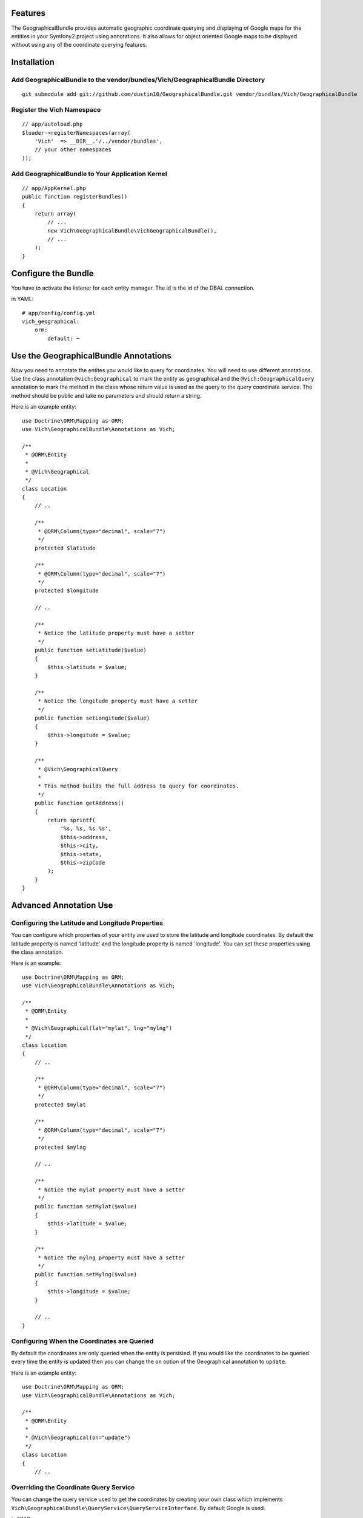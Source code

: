 Features
========

The GeographicalBundle provides automatic geographic coordinate querying and 
displaying of Google maps for the entities in your Symfony2 project using 
annotations. It also allows for object oriented Google maps to be displayed without 
using any of the coordinate querying features.

Installation
============

Add GeographicalBundle to the vendor/bundles/Vich/GeographicalBundle Directory
------------------------------------------------------------------------------

::

    git submodule add git://github.com/dustin10/GeographicalBundle.git vendor/bundles/Vich/GeographicalBundle

Register the Vich Namespace
---------------------------

::

    // app/autoload.php
    $loader->registerNamespaces(array(
        'Vich'  => __DIR__.'/../vendor/bundles',
        // your other namespaces
    ));

Add GeographicalBundle to Your Application Kernel
-------------------------------------------------

::

    // app/AppKernel.php
    public function registerBundles()
    {
        return array(
            // ...
            new Vich\GeographicalBundle\VichGeographicalBundle(),
            // ...
        );
    }

Configure the Bundle
====================

You have to activate the listener for each entity manager. The id is the id of 
the DBAL connection.

in YAML::

    # app/config/config.yml
    vich_geographical:
        orm:
            default: ~


Use the GeographicalBundle Annotations
======================================

Now you need to annotate the entites you would like to query for coordinates. 
You will need to use different annotations. Use the class annotation ``@vich:Geographical`` 
to mark the entity as geographical and the ``@vich:GeographicalQuery`` annotation 
to mark the method in the class whose return value is used as the query to the 
query coordinate service. The method should be public and take no parameters and should 
return a string.

Here is an example entity::

    use Doctrine\ORM\Mapping as ORM;
    use Vich\GeographicalBundle\Annotations as Vich;

    /**
     * @ORM\Entity
     *
     * @Vich\Geographical
     */
    class Location
    {
        // ..
        
        /**
         * @ORM\Column(type="decimal", scale="7")
         */
        protected $latitude

        /**
         * @ORM\Column(type="decimal", scale="7")
         */
        protected $longitude

        // ..

        /**
         * Notice the latitude property must have a setter
         */
        public function setLatitude($value)
        {
            $this->latitude = $value;
        }

        /**
         * Notice the longitude property must have a setter
         */
        public function setLongitude($value)
        {
            $this->longitude = $value;
        }

        /**
         * @Vich\GeographicalQuery
         *
         * This method builds the full address to query for coordinates.
         */
        public function getAddress()
        {
            return sprintf(
                '%s, %s, %s %s',
                $this->address,
                $this->city,
                $this->state,
                $this->zipCode
            );
        }
    }

Advanced Annotation Use
=======================

Configuring the Latitude and Longitude Properties
-------------------------------------------------

You can configure which properties of your entity are used to store the latitude 
and longitude coordinates. By default the latitude property is named 'latitude' and 
the longitude property is named 'longitude'. You can set these properties using the 
class annotation.

Here is an example::

    use Doctrine\ORM\Mapping as ORM;
    use Vich\GeographicalBundle\Annotations as Vich;

    /**
     * @ORM\Entity
     *
     * @Vich\Geographical(lat="mylat", lng="mylng")
     */
    class Location
    {
        // ..
        
        /**
         * @ORM\Column(type="decimal", scale="7")
         */
        protected $mylat

        /**
         * @ORM\Column(type="decimal", scale="7")
         */
        protected $mylng

        // ..

        /**
         * Notice the mylat property must have a setter
         */
        public function setMylat($value)
        {
            $this->latitude = $value;
        }

        /**
         * Notice the mylng property must have a setter
         */
        public function setMylng($value)
        {
            $this->longitude = $value;
        }

        // ..
    }

Configuring When the Coordinates are Queried
--------------------------------------------

By default the coordinates are only queried when the entity is persisted. If you 
would like the coordinates to be queried every time the entity is updated then 
you can change the ``on`` option of the Geographical annotation to ``update``.

Here is an example entity::

    use Doctrine\ORM\Mapping as ORM;
    use Vich\GeographicalBundle\Annotations as Vich;

    /**
     * @ORM\Entity
     *
     * @Vich\Geographical(on="update")
     */
    class Location
    {
        // ..
        

Overriding the Coordinate Query Service
---------------------------------------

You can change the query service used to get the coordinates by creating your own 
class which implements ``Vich\GeographicalBundle\QueryService\QueryServiceInterface``. 
By default Google is used.

in YAML::

    # app/config.yml
    vich_geographical:
        orm:
            default: ~
        class:
            query_service: Foo\BarBundle\QueryService\MyQueryService

Twig Integration
================

The GeographicalBundle comes fully equipped with Twig functions to render your 
geographically aware entities using Google Maps API v3. It also allows you to 
create and render Google maps in an object oriented way without using the 
annotation and features of the bundle for entities. Note: The Twig extensions 
are NOT enabled by default.

Enabling the Twig Extensions
----------------------------

To gain access to the Twig functions packaged with the bundle you must enable them 
in the configuration file.

in YAML::

    #app/config.yml
    vich_geographical:
        twig:
            enabled: true

Creating a Map Class
--------------------

To display a map for your entity first you need to create a class that extends the 
base ``Vich\GeographicalBundle\Map\Map`` class. A good namespace for your map classes 
is ``Map``, but this is not required.

::
    // src/Vendor/MyBundle/Map/LocationMap.php

    namespace Vich\GeographicalBundleExampleBundle\Map;

    use Vich\GeographicalBundle\Map\Map;

    /**
     * LocationMap.
     */
    class LocationMap extends Map
    {
        /**
         * Constructs a new instance of LocationMap.
         */
        public function __construct()
        {
            parent::__construct();

            // configure your map in the constructor,
            // i.e. $this->setAutoZoom(true);
        }
    }

Declare the Map as a Service
----------------------------

In order for the map to be available in the Twig templates you need to declare 
your map as a service and then tag it with the ``vichgeo.map`` tag and give it 
an alias so that you can refer to it in the template.

in XML::

    # Resources/config/map.xml
    <?xml version="1.0" encoding="UTF-8" ?>

    <container xmlns="http://symfony.com/schema/dic/services"
        xmlns:xsi="http://www.w3.org/2001/XMLSchema-instance"
        xsi:schemaLocation="http://symfony.com/schema/dic/services http://symfony.com/schema/dic/services/services-1.0.xsd">
    
        <services>
        
            <service id="vich_geographical_bundle_example.map.location" class="Vich\GeographicalBundleExampleBundle\Map\LocationMap">
                <tag name="vichgeo.map" alias="location" />
            </service>
        
        </services>
    
    </container>

Import the Map Services
-----------------------

Now that you have declared your maps as services you need to import them in the 
``config.yml`` file of your application.

in YML::

    # app/config/config.yml
    imports:
        - { resource: "@MyBundle/Resources/config/map.xml" }

Rendering a Map In Twig
-----------------------

Now that our maps have been declared as services, tagged and imported into the 
application, we are ready to use render them.

If you have not already included the google maps javascript file in your ``<head>``
section then you can use a packaged Twig function to do it.

::

    {{ vichgeo_include_js() }}

The ``vichgeo_map_for`` Twig function will render the map with the alias specified 
by the first parameter and will use the entity or array of entities passed into 
the second parameter. The function will automatically read the annotations of 
your entities and fetch the coordinates for the marker.

::

    {{ vichgeo_map_for('location', location) }}

If you have a preconfigured map that you would like to render that doesn't need 
any entities specified, then you can use the ``vichgeo_map`` Twig function.

::

    {{ vichgeo_map('location') }}


Verbose Configuration Reference
===============================
::

    #app/config.yml
    vich_geographical:
        orm:
            default:
                enabled: true
        twig:
            enabled: true
                
        class:
            query_service: Vich\GeographicalBundle\QueryService\GoogleQueryService
            map_renderer: Vich\GeographicalBundle\Map\Renderer\MapRenderer